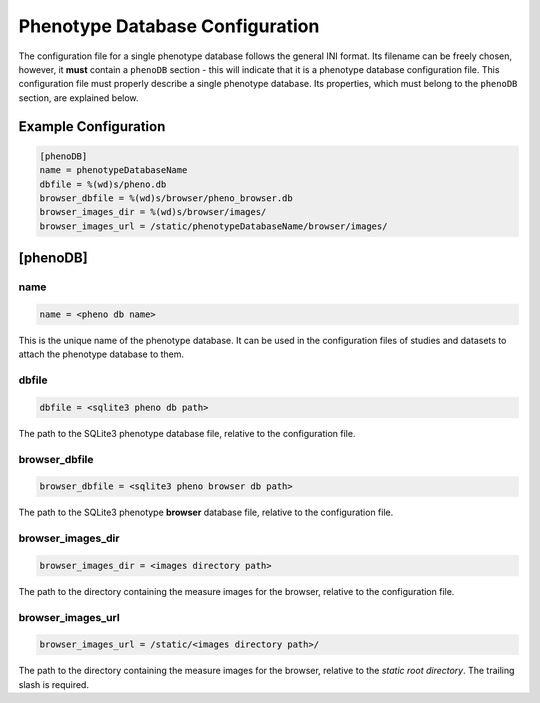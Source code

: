 .. _pheno_db:

Phenotype Database Configuration
================================

The configuration file for a single phenotype database follows the general
INI format. Its filename can be freely chosen, however, it **must** contain a
``phenoDB`` section - this will indicate that it is a phenotype database
configuration file.  This configuration file must properly describe a single
phenotype database. Its properties, which must belong to the ``phenoDB``
section, are explained below.

Example Configuration
---------------------

.. code-block:: ini

  [phenoDB]
  name = phenotypeDatabaseName
  dbfile = %(wd)s/pheno.db
  browser_dbfile = %(wd)s/browser/pheno_browser.db
  browser_images_dir = %(wd)s/browser/images/
  browser_images_url = /static/phenotypeDatabaseName/browser/images/


[phenoDB]
---------

name
____

.. code-block:: ini

  name = <pheno db name>

This is the unique name of the phenotype database. It can be used in the
configuration files of studies and datasets to attach the phenotype
database to them.

dbfile
______

.. code-block:: ini

  dbfile = <sqlite3 pheno db path>

The path to the SQLite3 phenotype database file, relative to the
configuration file.

browser_dbfile
______________

.. code-block:: ini

  browser_dbfile = <sqlite3 pheno browser db path>

The path to the SQLite3 phenotype **browser** database file, relative to the
configuration file.

browser_images_dir
__________________

.. code-block:: ini

  browser_images_dir = <images directory path>

The path to the directory containing the measure images for the browser,
relative to the configuration file.

browser_images_url
__________________

.. code-block:: ini

  browser_images_url = /static/<images directory path>/

The path to the directory containing the measure images for the browser,
relative to the *static root directory*. The trailing slash is required.
